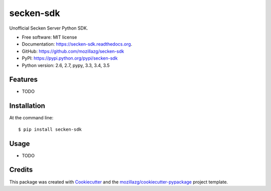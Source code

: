 ===============================
secken-sdk
===============================

.. image:: https://img.shields.io/pypi/v/secken-sdk.svg
        :target: https://pypi.python.org/pypi/secken-sdk

.. image:: https://img.shields.io/travis/mozillazg/secken-sdk.svg
        :target: https://travis-ci.org/mozillazg/secken-sdk

.. image:: https://img.shields.io/coveralls/mozillazg/secken-sdk/master.svg
        :target: https://coveralls.io/r/mozillazg/secken-sdk

.. image:: https://readthedocs.org/projects/secken-sdk/badge/?version=latest
        :target: https://readthedocs.org/projects/secken-sdk/?badge=latest
        :alt: Documentation Status

.. image:: https://img.shields.io/pypi/dm/secken-sdk.svg
        :target: https://pypi.python.org/pypi/secken-sdk

.. image:: https://badges.gitter.im/mozillazg/secken-sdk.svg
        :alt: Join the chat at https://gitter.im/mozillazg/secken-sdk
        :target: https://gitter.im/mozillazg/secken-sdk



Unofficial Secken Server Python SDK.

* Free software: MIT license
* Documentation: https://secken-sdk.readthedocs.org.
* GitHub: https://github.com/mozillazg/secken-sdk
* PyPI: https://pypi.python.org/pypi/secken-sdk
* Python version: 2.6, 2.7, pypy, 3.3, 3.4, 3.5

Features
--------

* TODO

Installation
--------------

At the command line::

    $ pip install secken-sdk

Usage
--------

* TODO

Credits
---------

This package was created with Cookiecutter_ and the `mozillazg/cookiecutter-pypackage`_ project template.

.. _Cookiecutter: https://github.com/audreyr/cookiecutter
.. _`mozillazg/cookiecutter-pypackage`: https://github.com/mozillazg/cookiecutter-pypackage
